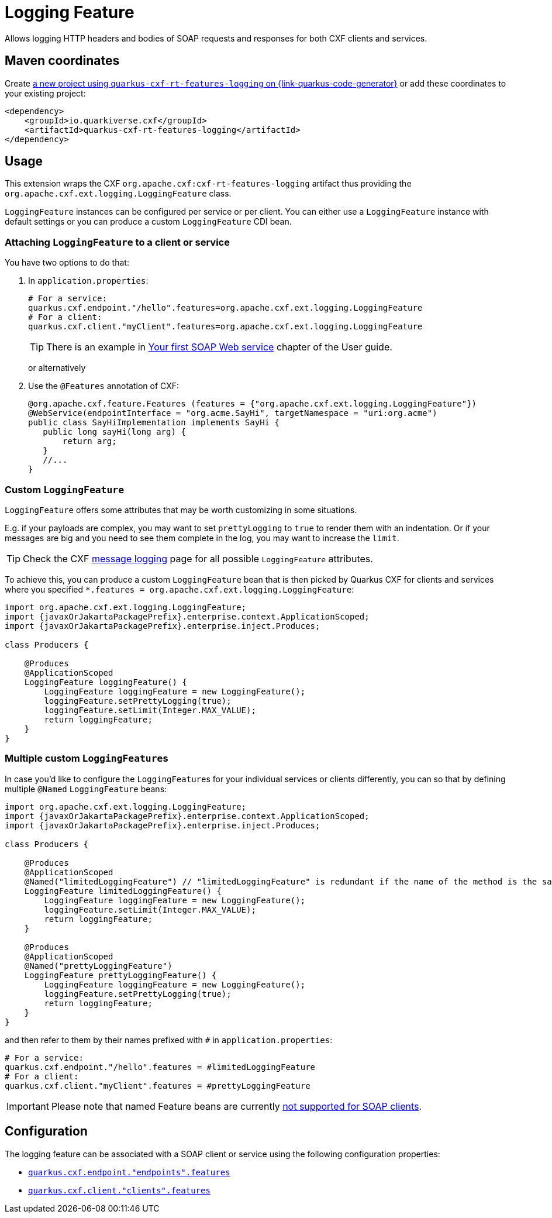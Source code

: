 // Do not edit directly!
// This file was generated by cq-maven-plugin:update-doc-page
[id="quarkus-cxf-rt-features-logging"]
= Logging Feature
:linkattrs:
:cq-artifact-id: quarkus-cxf-rt-features-logging
:cq-group-id: io.quarkiverse.cxf
:cq-status: Stable
:cq-deprecated: false
:cq-since: 0.14.0

ifeval::[{doc-show-badges} == true]
Stable • Since 0.14.0
endif::[]

Allows logging HTTP headers and bodies of SOAP requests and responses for both CXF clients and services.

[id="quarkus-cxf-rt-features-logging-maven-coordinates"]
== Maven coordinates

Create https://{link-quarkus-code-generator}/?extension-search=quarkus-cxf-rt-features-logging[a new project using `quarkus-cxf-rt-features-logging` on {link-quarkus-code-generator}, window="_blank"]
or add these coordinates to your existing project:

[source,xml]
----
<dependency>
    <groupId>io.quarkiverse.cxf</groupId>
    <artifactId>quarkus-cxf-rt-features-logging</artifactId>
</dependency>
----
ifeval::[{doc-show-user-guide-link} == true]
TIP: Check the xref:user-guide/index.adoc[User guide] and especially its
      xref:user-guide/create-project.adoc#dependency-management[Dependency management] section
      for more information about writing applications with {quarkus-cxf-project-name}.
endif::[]

[id="quarkus-cxf-rt-features-logging-usage"]
== Usage

This extension wraps the CXF `org.apache.cxf:cxf-rt-features-logging` artifact
thus providing the `org.apache.cxf.ext.logging.LoggingFeature` class.

`LoggingFeature` instances can be configured per service or per client.
You can either use a `LoggingFeature` instance with default settings
or you can produce a custom `LoggingFeature` CDI bean.

[id="extensions-quarkus-cxf-rt-features-logging-usage-attaching-loggingfeature-to-a-client-or-service"]
=== Attaching `LoggingFeature` to a client or service

You have two options to do that:

1. In `application.properties`:
+
[source,properties,subs=attributes+]
----
# For a service:
quarkus.cxf.endpoint."/hello".features=org.apache.cxf.ext.logging.LoggingFeature
# For a client:
quarkus.cxf.client."myClient".features=org.apache.cxf.ext.logging.LoggingFeature
----
+
TIP: There is an example in xref:user-guide/first-soap-web-service.adoc#logging-feature[Your first SOAP Web service] chapter of the User guide.
+
or alternatively
+
2. Use the `@Features` annotation of CXF:
+
[source,java]
----
@org.apache.cxf.feature.Features (features = {"org.apache.cxf.ext.logging.LoggingFeature"})
@WebService(endpointInterface = "org.acme.SayHi", targetNamespace = "uri:org.acme")
public class SayHiImplementation implements SayHi {
   public long sayHi(long arg) {
       return arg;
   }
   //...
}
----

[id="extensions-quarkus-cxf-rt-features-logging-usage-custom-loggingfeature"]
=== Custom `LoggingFeature`

`LoggingFeature` offers some attributes that may be worth customizing in some situations.

E.g. if your payloads are complex, you may want to set `prettyLogging` to `true` to render them with an indentation.
Or if your messages are big and you need to see them complete in the log, you may want to increase the `limit`.

TIP: Check the CXF https://cxf.apache.org/docs/message-logging.html[message logging] page for all possible `LoggingFeature` attributes.

To achieve this, you can produce a custom `LoggingFeature` bean that is then picked by Quarkus CXF
for clients and services where you specified `*.features = org.apache.cxf.ext.logging.LoggingFeature`:

[source,java,subs="attributes"]
----
import org.apache.cxf.ext.logging.LoggingFeature;
import {javaxOrJakartaPackagePrefix}.enterprise.context.ApplicationScoped;
import {javaxOrJakartaPackagePrefix}.enterprise.inject.Produces;

class Producers {

    @Produces
    @ApplicationScoped
    LoggingFeature loggingFeature() {
        LoggingFeature loggingFeature = new LoggingFeature();
        loggingFeature.setPrettyLogging(true);
        loggingFeature.setLimit(Integer.MAX_VALUE);
        return loggingFeature;
    }
}
----

[id="extensions-quarkus-cxf-rt-features-logging-usage-multiple-custom-loggingfeature-s"]
=== Multiple custom ``LoggingFeature``s

In case you'd like to configure the ``LoggingFeature``s for your individual services or clients differently,
you can so that by defining multiple `@Named` `LoggingFeature` beans:

[source,java,subs="attributes"]
----
import org.apache.cxf.ext.logging.LoggingFeature;
import {javaxOrJakartaPackagePrefix}.enterprise.context.ApplicationScoped;
import {javaxOrJakartaPackagePrefix}.enterprise.inject.Produces;

class Producers {

    @Produces
    @ApplicationScoped
    @Named("limitedLoggingFeature") // "limitedLoggingFeature" is redundant if the name of the method is the same
    LoggingFeature limitedLoggingFeature() {
        LoggingFeature loggingFeature = new LoggingFeature();
        loggingFeature.setLimit(Integer.MAX_VALUE);
        return loggingFeature;
    }

    @Produces
    @ApplicationScoped
    @Named("prettyLoggingFeature")
    LoggingFeature prettyLoggingFeature() {
        LoggingFeature loggingFeature = new LoggingFeature();
        loggingFeature.setPrettyLogging(true);
        return loggingFeature;
    }
}
----

and then refer to them by their names prefixed with `#` in `application.properties`:

[source,properties,subs=attributes+]
----
# For a service:
quarkus.cxf.endpoint."/hello".features = #limitedLoggingFeature
# For a client:
quarkus.cxf.client."myClient".features = #prettyLoggingFeature
----

IMPORTANT: Please note that named Feature beans are currently https://github.com/quarkiverse/quarkus-cxf/issues/698[not supported for SOAP clients].


[id="quarkus-cxf-rt-features-logging-configuration"]
== Configuration

The logging feature can be associated with a SOAP client or service using the following configuration properties:

* `xref:reference/extensions/quarkus-cxf.adoc#quarkus-cxf_quarkus.cxf.endpoint.-endpoints-.features[quarkus.cxf.endpoint."endpoints".features]`
* `xref:reference/extensions/quarkus-cxf.adoc#quarkus-cxf_quarkus.cxf.client.-clients-.features[quarkus.cxf.client."clients".features]`

